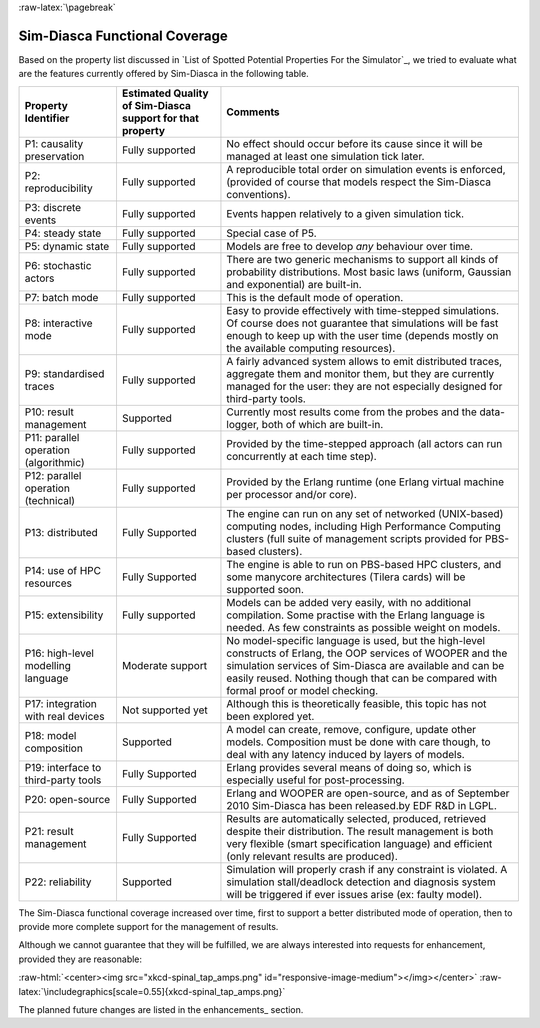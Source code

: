 :raw-latex:`\pagebreak`


--------------------------
Sim-Diasca Functional Coverage
--------------------------

Based on the property list discussed in `List of Spotted Potential Properties For the Simulator`_, we tried to evaluate what are the features currently offered by Sim-Diasca in the following table.


+------------------------+-------------------+----------------------------------+
| Property Identifier    | Estimated Quality | Comments                         |
|                        | of Sim-Diasca     |                                  |
|                        | support           |                                  |
|                        | for that property |                                  |
+========================+===================+==================================+
| P1: causality          | Fully supported   | No effect should occur before    |
| preservation           |                   | its cause since it will be       |
|                        |                   | managed at least one simulation  |
|                        |                   | tick later.                      |
+------------------------+-------------------+----------------------------------+
| P2: reproducibility    | Fully supported   | A reproducible total order on    |
|                        |                   | simulation events is enforced,   |
|                        |                   | (provided of course that models  |
|                        |                   | respect the Sim-Diasca           |
|                        |                   | conventions).                    |
+------------------------+-------------------+----------------------------------+
| P3: discrete events    | Fully supported   | Events happen relatively to a    |
|                        |                   | given simulation tick.           |
+------------------------+-------------------+----------------------------------+
| P4: steady state       | Fully supported   | Special case of P5.              |
+------------------------+-------------------+----------------------------------+
| P5: dynamic state      | Fully supported   | Models are free to develop       |
|                        |                   | *any* behaviour over time.       |
+------------------------+-------------------+----------------------------------+
| P6: stochastic actors  | Fully supported   | There are two generic mechanisms |
|                        |                   | to support all kinds of          |
|                        |                   | probability distributions. Most  |
|                        |                   | basic laws (uniform, Gaussian    |
|                        |                   | and exponential) are built-in.   |
+------------------------+-------------------+----------------------------------+
| P7: batch mode         | Fully supported   | This is the default mode of      |
|                        |                   | operation.                       |
+------------------------+-------------------+----------------------------------+
| P8: interactive mode   | Fully supported   | Easy to provide effectively with |
|                        |                   | time-stepped simulations. Of     |
|                        |                   | course does not guarantee that   |
|                        |                   | simulations will be fast enough  |
|                        |                   | to keep up with the user time    |
|                        |                   | (depends mostly on the available |
|                        |                   | computing resources).            |
+------------------------+-------------------+----------------------------------+
| P9: standardised traces| Fully supported   | A fairly advanced system allows  |
|                        |                   | to emit distributed traces,      |
|                        |                   | aggregate them and monitor them, |
|                        |                   | but they are currently managed   |
|                        |                   | for the user: they are not       |
|                        |                   | especially designed for          |
|                        |                   | third-party tools.               |
+------------------------+-------------------+----------------------------------+
| P10: result management | Supported         | Currently most results come from |
|                        |                   | the probes and the data-logger,  |
|                        |                   | both of which are built-in.      |
+------------------------+-------------------+----------------------------------+
| P11: parallel operation| Fully supported   | Provided by the time-stepped     |
| (algorithmic)          |                   | approach (all actors can run     |
|                        |                   | concurrently at each time step). |
+------------------------+-------------------+----------------------------------+
| P12: parallel operation| Fully supported   | Provided by the Erlang runtime   |
| (technical)            |                   | (one Erlang virtual machine per  |
|                        |                   | processor and/or core).          |
+------------------------+-------------------+----------------------------------+
| P13: distributed       | Fully Supported   | The engine can run on any set of |
|                        |                   | networked (UNIX-based) computing |
|                        |                   | nodes, including High Performance|
|                        |                   | Computing clusters (full suite of|
|                        |                   | management scripts provided for  |
|                        |                   | PBS-based clusters).             |
+------------------------+-------------------+----------------------------------+
| P14: use of HPC        | Fully Supported   | The engine is able to run on     |
| resources              |                   | PBS-based HPC clusters, and      |
|                        |                   | some manycore architectures      |
|                        |                   | (Tilera cards) will be           |
|                        |                   | supported soon.                  |
+------------------------+-------------------+----------------------------------+
| P15: extensibility     | Fully supported   | Models can be added very easily, |
|                        |                   | with no additional compilation.  |
|                        |                   | Some practise with the Erlang    |
|                        |                   | language is needed.              |
|                        |                   | As few constraints as possible   |
|                        |                   | weight on models.                |
+------------------------+-------------------+----------------------------------+
| P16: high-level        | Moderate support  | No model-specific language is    |
| modelling language     |                   | used, but the high-level         |
|                        |                   | constructs of Erlang, the        |
|                        |                   | OOP services of WOOPER and the   |
|                        |                   | simulation services of Sim-Diasca|
|                        |                   | are available and can be easily  |
|                        |                   | reused. Nothing though that can  |
|                        |                   | be compared with formal proof or |
|                        |                   | model checking.                  |
+------------------------+-------------------+----------------------------------+
| P17: integration with  | Not supported yet | Although this is theoretically   |
| real devices           |                   | feasible, this topic has not     |
|                        |                   | been explored yet.               |
+------------------------+-------------------+----------------------------------+
| P18: model composition | Supported         | A model can create, remove,      |
|                        |                   | configure, update other models.  |
|                        |                   | Composition must be done with    |
|                        |                   | care though, to deal with any    |
|                        |                   | latency induced by layers of     |
|                        |                   | models.                          |
+------------------------+-------------------+----------------------------------+
| P19: interface to      | Fully Supported   | Erlang provides several means    |
| third-party tools      |                   | of doing so, which is especially |
|                        |                   | useful for post-processing.      |
+------------------------+-------------------+----------------------------------+
| P20: open-source       | Fully Supported   | Erlang and WOOPER are            |
|                        |                   | open-source, and as of September |
|                        |                   | 2010 Sim-Diasca has been         |
|                        |                   | released.by EDF R&D in LGPL.     |
+------------------------+-------------------+----------------------------------+
| P21: result management | Fully Supported   | Results are automatically        |
|                        |                   | selected, produced, retrieved    |
|                        |                   | despite their distribution.      |
|                        |                   | The result management is both    |
|                        |                   | very flexible (smart             |
|                        |                   | specification language) and      |
|                        |                   | efficient (only relevant results |
|                        |                   | are produced).                   |
+------------------------+-------------------+----------------------------------+
| P22: reliability       | Supported         | Simulation will properly crash   |
|                        |                   | if any constraint is violated.   |
|                        |                   | A simulation stall/deadlock      |
|                        |                   | detection and diagnosis system   |
|                        |                   | will be triggered if ever issues |
|                        |                   | arise (ex: faulty model).        |
+------------------------+-------------------+----------------------------------+


The Sim-Diasca functional coverage increased over time, first to support a better distributed mode of operation, then to provide more complete support for the management of results.

Although we cannot guarantee that they will be fulfilled, we are always interested into requests for enhancement, provided they are reasonable:

:raw-html:`<center><img src="xkcd-spinal_tap_amps.png" id="responsive-image-medium"></img></center>`
:raw-latex:`\includegraphics[scale=0.55]{xkcd-spinal_tap_amps.png}`


The planned future changes are listed in the enhancements_ section.
